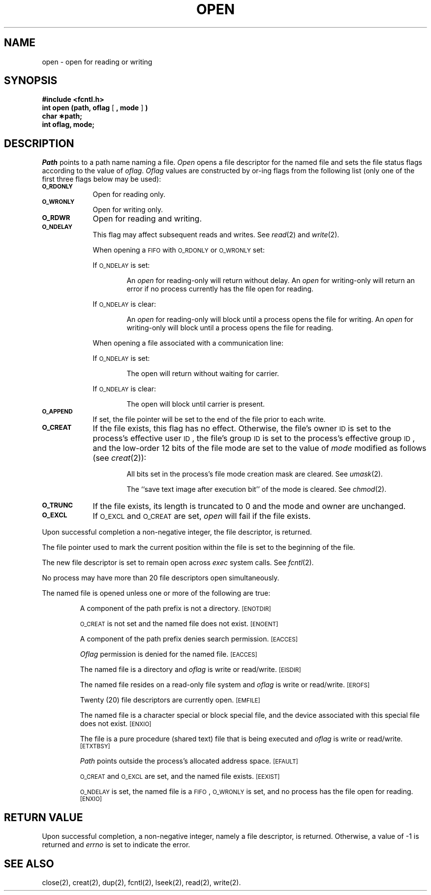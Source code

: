 .TH OPEN 2 
.SH NAME
open \- open for reading or writing
.SH SYNOPSIS
.B #include <fcntl.h>
.br
.BR "int open (path, oflag" " [ " ", mode" " ] " )
.br
.B char \(**path;
.br
.B int oflag, mode;
.SH DESCRIPTION
.I Path\^
points to a
path name
naming a file.
.I Open\^
opens a file descriptor for the named file
and sets the file status flags
according to the value of
.IR oflag .
.I Oflag\^
values are constructed by or-ing flags
from the following list (only one of the first three flags below
may be used):
.PP
.TP .88i
.SM
.B O_RDONLY
Open for reading only.
.TP
.SM
.B O_WRONLY
Open for writing only.
.TP
.SM
.B O_RDWR
Open for reading and writing.
.TP
.SM
.B O_NDELAY
This flag may affect subsequent reads and writes.
See
.IR read (2)
and
.IR write (2).
.IP
When opening a
.SM FIFO
with
.SM O_RDONLY
or
.SM O_WRONLY
set:
.IP
If
.SM O_NDELAY
is set:
.RS
.IP
An
.I open\^
for reading-only will return without delay.
An
.I open\^
for writing-only will return an error if no process
currently has the file open for reading.
.RE
.IP
If
.SM O_NDELAY
is clear:
.RS
.IP
An
.I open\^
for reading-only will block until a process
opens the file for writing.
An
.I open\^
for writing-only will block until a process
opens the file for reading.
.RE
.IP
When opening a file associated with a communication line:
.IP
If
.SM O_NDELAY
is set:
.RS
.IP
The open will return without waiting for carrier.
.RE
.IP
If
.SM O_NDELAY
is clear:
.RS
.IP
The open will block until carrier is present.
.RE
.TP
.SM
.B O_APPEND
If set, the file pointer will be set to the end of the file
prior to each write.
.TP
.SM
.B O_CREAT
If the file exists, this flag has no effect.
Otherwise,
the file's owner
.SM ID
is set to the process's effective
user
.SM ID\*S,
the file's group
.SM ID
is set to the process's effective group
.SM ID\*S,
and
the low-order 12 bits of the file mode are set to the value of
.I mode\^
modified as follows (see
.IR creat (2)):
.RS
.IP
All bits set in the process's file mode creation mask are cleared.
See
.IR umask (2).
.IP
The ``save text image after execution bit'' of the mode is cleared.
See
.IR chmod (2).
.RE
.TP
.SM
.B O_TRUNC
If the file exists, its length is truncated to 0 and the mode and owner
are unchanged.
.TP
.SM
.B O_EXCL
If
.SM O_EXCL
and
.SM O_CREAT
are set,
.I open\^
will fail if the file exists.
.PP
Upon successful completion a non-negative integer, the
file descriptor,
is returned.
.PP
The file pointer used to mark the current position within the file
is set to the beginning of the file.
.PP
The new file descriptor is set to remain open across
.I exec\^
system calls.
See
.IR fcntl (2).
.PP
No process may have more than
20
file descriptors open simultaneously.
.PP
The named file is opened unless one or more of the following are true:
.IP
A component of the
path prefix
is not a directory.
.SM
\%[ENOTDIR]
.IP
.SM O_CREAT
is not set and the named file does not exist.
.SM
\%[ENOENT]
.IP
A component of the
path prefix
denies search permission.
.SM
\%[EACCES]
.IP
.I Oflag\^
permission is denied for the named file.
.SM
\%[EACCES]
.IP
The named file is a directory and
.I oflag\^
is write or
read/write.
.SM
\%[EISDIR]
.IP
The named file resides on a read-only file system and
.I oflag\^
is write or read/write.
.SM
\%[EROFS]
.IP
Twenty (20)
file descriptors are currently open.
.SM
\%[EMFILE]
.IP
The named file is a character special or block special file,
and the device associated with this special file does not exist.
.SM
\%[ENXIO]
.IP
The file is a pure procedure (shared text) file that is being executed and
.I oflag\^
is write or read/write.
.SM
\%[ETXTBSY]
.IP
.I Path\^
points outside the process's allocated address space.
.SM
\%[EFAULT]
.IP
.SM O_CREAT
and
.SM O_EXCL
are set,
and the named file exists.
.SM
\%[EEXIST]
.IP
.SM O_NDELAY
is set, the named file is a
.SM FIFO\*S,
.SM O_WRONLY
is set, and no process has the file open for reading.
.SM
\%[ENXIO]
.SH "RETURN VALUE"
Upon successful completion,
a non-negative integer,
namely a file descriptor,
is returned.
Otherwise, a value of \-1 is returned and
.I errno\^
is set to indicate the error.
.SH "SEE ALSO"
close(2), creat(2), dup(2), fcntl(2), lseek(2), read(2), write(2).
.\"	@(#)open.2	5.2 of 5/18/82

